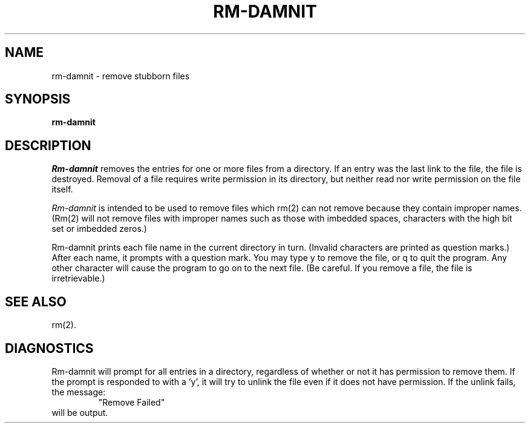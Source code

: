 .TH RM-DAMNIT 1 LOCAL
.SH NAME
rm-damnit  \- remove stubborn files
.SH SYNOPSIS
.B rm-damnit
.PP
.SH DESCRIPTION
.I Rm-damnit\^
removes the entries for one or more
files
from a directory.
If an entry was the last link to the file, the file
is destroyed.
Removal of a file requires write permission in its directory,
but neither read nor write permission on the file itself.
.PP
.I Rm-damnit\^
is intended to be used to remove files which rm(2)
can not remove because they contain improper names.
(Rm(2) will not remove files with improper names such as those 
with imbedded spaces, characters with the high bit set or imbedded
zeros.)
.PP
Rm-damnit prints each file name in the current directory in turn.
(Invalid characters are printed as question marks.) 
After each name, it prompts with a question mark.
You may type y to remove the file, or q to quit the program.
Any other character will cause the program to go on to the next file.
(Be careful.  If you remove a file, the file is irretrievable.)
.SH SEE ALSO
rm(2).
.SH DIAGNOSTICS
Rm-damnit will prompt for all entries in a directory, regardless of
whether or not it has permission to remove them.  If the prompt is
responded to with a 'y', it will try to unlink the file even if it
does not have permission.  If the unlink fails, the message:
.RS
"Remove Failed"
.RE
will be output.
